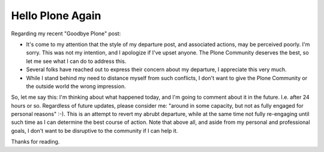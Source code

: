Hello Plone Again
=================

.. post:: 2013/01/09
   :tags: plone, python
   :category: python
   :author: me
   :location: DC
   :language: en

Regarding my recent "Goodbye Plone" post:

- It's come to my attention that the style of my departure post, and associated actions, may be perceived poorly. I'm sorry. This was not my intention, and I apologize if I've upset anyone. The Plone Community deserves the best, so let me see what I can do to address this.

- Several folks have reached out to express their concern about my departure, I appreciate this very much.

- While I stand behind my need to distance myself from such conflicts, I don't want to give the Plone Community or the outside world the wrong impression.

So, let me say this: I'm thinking about what happened today, and I'm going to comment about it in the future. I.e. after 24 hours or so. Regardless of future updates, please consider me: "around in some capacity, but not as fully engaged for personal reasons" :-). This is an attempt to revert my abrubt departure, while at the same time not fully re-engaging until such time as I can determine the best course of action. Note that above all, and aside from my personal and professional goals, I don't want to be disruptive to the community if I can help it.

Thanks for reading.

